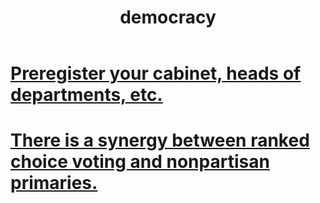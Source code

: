 :PROPERTIES:
:ID:       dbd8e69f-2a09-4edc-b52d-14be842a54de
:ROAM_ALIASES: voting
:END:
#+title: democracy
* [[id:9a31c168-6e07-41c9-9c9c-4734f5eaca81][Preregister your cabinet, heads of departments, etc.]]
* [[id:7e201b55-6f38-4f8e-a6bd-8531a94b47f9][There is a synergy between ranked choice voting and nonpartisan primaries.]]

